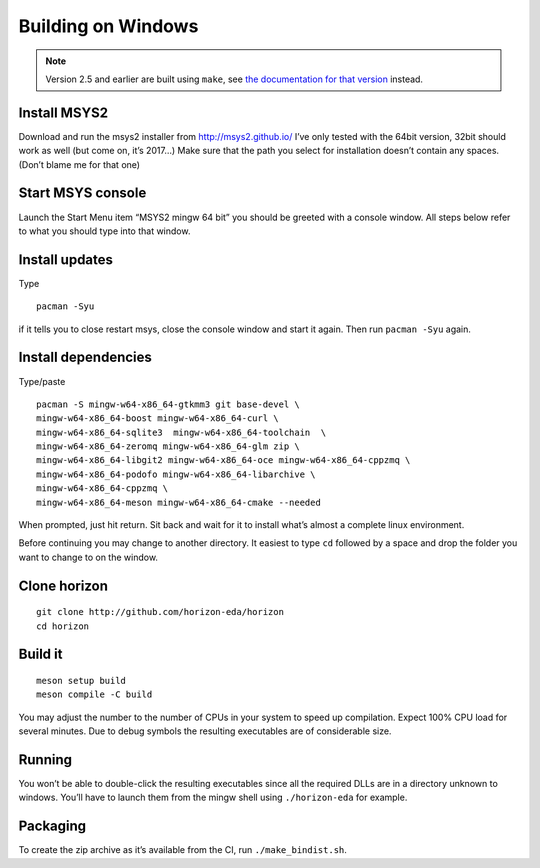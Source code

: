 Building on Windows
===================

.. note::
   Version 2.5 and earlier are built using ``make``,
   see `the documentation for that version <https://docs.horizon-eda.org/en/v2.5.0/build-win32.html>`_
   instead.

Install MSYS2
-------------

Download and run the msys2 installer from http://msys2.github.io/ I’ve
only tested with the 64bit version, 32bit should work as well (but come
on, it’s 2017…) Make sure that the path you select for installation
doesn’t contain any spaces. (Don’t blame me for that one)

Start MSYS console
------------------

Launch the Start Menu item “MSYS2 mingw 64 bit” you should be greeted
with a console window. All steps below refer to what you should type
into that window.

Install updates
---------------

Type

::

   pacman -Syu

if it tells you to close restart msys, close the console window and
start it again. Then run ``pacman -Syu`` again.

Install dependencies
--------------------

Type/paste

::

   pacman -S mingw-w64-x86_64-gtkmm3 git base-devel \
   mingw-w64-x86_64-boost mingw-w64-x86_64-curl \
   mingw-w64-x86_64-sqlite3  mingw-w64-x86_64-toolchain  \
   mingw-w64-x86_64-zeromq mingw-w64-x86_64-glm zip \
   mingw-w64-x86_64-libgit2 mingw-w64-x86_64-oce mingw-w64-x86_64-cppzmq \
   mingw-w64-x86_64-podofo mingw-w64-x86_64-libarchive \
   mingw-w64-x86_64-cppzmq \
   mingw-w64-x86_64-meson mingw-w64-x86_64-cmake --needed

When prompted, just hit return. Sit back and wait for it to install
what’s almost a complete linux environment.

Before continuing you may change to another directory. It easiest to
type ``cd`` followed by a space and drop the folder you want to change
to on the window.

Clone horizon
-------------

::

   git clone http://github.com/horizon-eda/horizon
   cd horizon

Build it
--------

::

   meson setup build
   meson compile -C build

You may adjust the number to the number of CPUs in your system to speed
up compilation. Expect 100% CPU load for several minutes. Due to debug
symbols the resulting executables are of considerable size.

Running
-------

You won’t be able to double-click the resulting executables since all
the required DLLs are in a directory unknown to windows. You’ll have to
launch them from the mingw shell using ``./horizon-eda`` for example.

Packaging
---------

To create the zip archive as it’s available from the CI, run
``./make_bindist.sh``.
